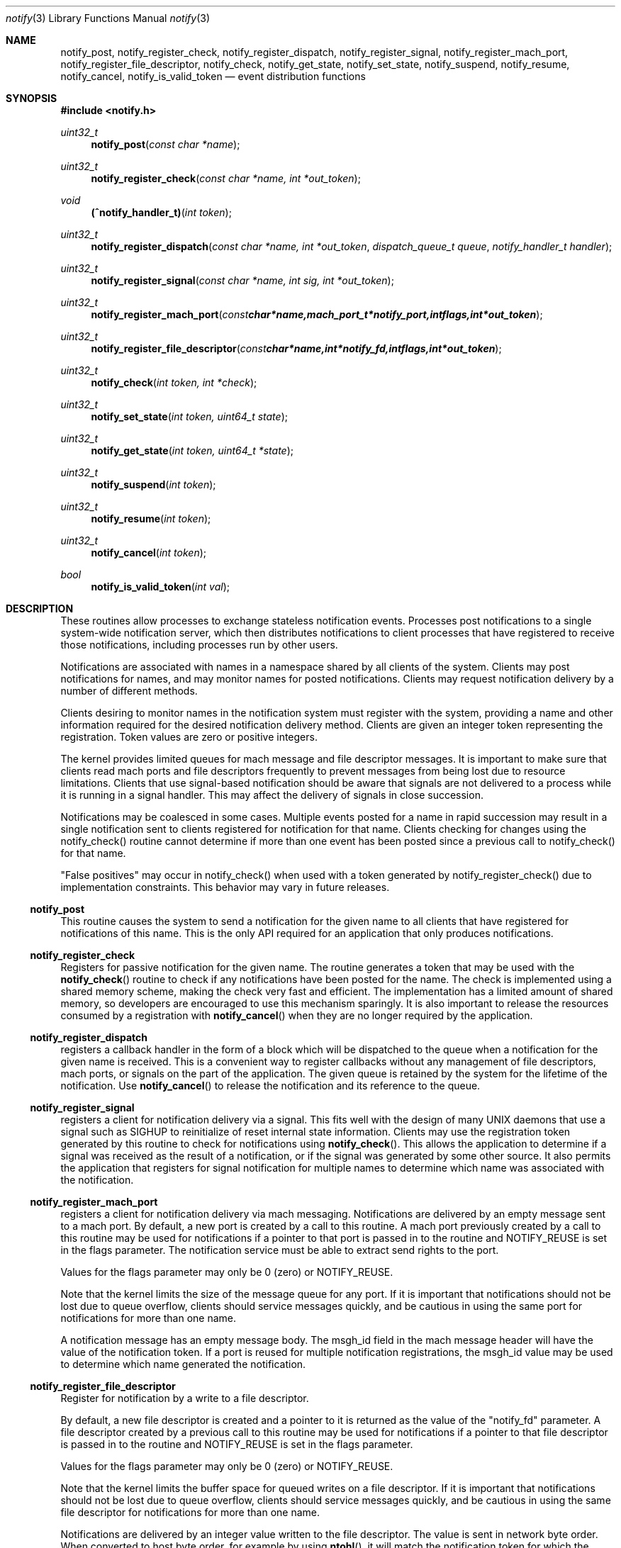 .\" Copyright (c) 2003-2014 Apple Inc. All rights reserved.
.\"
.\" @APPLE_LICENSE_HEADER_START@
.\"
.\" Portions Copyright (c) 2003-2010 Apple Inc.  All Rights Reserved.
.\"
.\" This file contains Original Code and/or Modifications of Original Code
.\" as defined in and that are subject to the Apple Public Source License
.\" Version 2.0 (the 'License'). You may not use this file except in
.\" compliance with the License. Please obtain a copy of the License at
.\" http://www.opensource.apple.com/apsl/ and read it before using this
.\" file.
.\"
.\" The Original Code and all software distributed under the License are
.\" distributed on an 'AS IS' basis, WITHOUT WARRANTY OF ANY KIND, EITHER
.\" EXPRESS OR IMPLIED, AND APPLE HEREBY DISCLAIMS ALL SUCH WARRANTIES,
.\" INCLUDING WITHOUT LIMITATION, ANY WARRANTIES OF MERCHANTABILITY,
.\" FITNESS FOR A PARTICULAR PURPOSE, QUIET ENJOYMENT OR NON-INFRINGEMENT.
.\" Please see the License for the specific language governing rights and
.\" limitations under the License.
.\"
.\" @APPLE_LICENSE_HEADER_END@
.\"
.\"
.Dd September 3, 2008
.Dt notify 3
.Os "Mac OS X"
.Sh NAME
.Nm notify_post ,
.Nm notify_register_check ,
.Nm notify_register_dispatch ,
.Nm notify_register_signal ,
.Nm notify_register_mach_port ,
.Nm notify_register_file_descriptor ,
.Nm notify_check ,
.Nm notify_get_state ,
.Nm notify_set_state ,
.Nm notify_suspend ,
.Nm notify_resume ,
.Nm notify_cancel ,
.Nm notify_is_valid_token
.Nd event distribution functions
.Sh SYNOPSIS
.Fd #include <notify.h>
.Ft uint32_t
.Fn notify_post "const char *name"
.Ft uint32_t
.Fn notify_register_check "const char *name, int *out_token"
.Ft void
.Fn (^notify_handler_t) "int token"
.Ft uint32_t
.Fn notify_register_dispatch "const char *name, int *out_token" "dispatch_queue_t queue" "notify_handler_t handler"
.Ft uint32_t
.Fn notify_register_signal "const char *name, int sig, int *out_token"
.Ft uint32_t
.Fn notify_register_mach_port "const char *name, mach_port_t *notify_port, int flags, int *out_token"
.Ft uint32_t
.Fn notify_register_file_descriptor "const char *name, int *notify_fd, int flags, int *out_token"
.Ft uint32_t
.Fn notify_check "int token, int *check"
.Ft uint32_t
.Fn notify_set_state "int token, uint64_t state"
.Ft uint32_t
.Fn notify_get_state "int token, uint64_t *state"
.Ft uint32_t
.Fn notify_suspend "int token"
.Ft uint32_t
.Fn notify_resume "int token"
.Ft uint32_t
.Fn notify_cancel "int token"
.Ft bool
.Fn notify_is_valid_token "int val"
.Sh DESCRIPTION
These routines allow processes to exchange stateless notification events.
Processes post notifications to a single system-wide notification server,
which then distributes notifications to client processes that have
registered to receive those notifications, including processes run by
other users.
.Pp
Notifications are associated with names in a namespace shared by all 
clients of the system.
Clients may post notifications for names, and
may monitor names for posted notifications.
Clients may request
notification delivery by a number of different methods.
.Pp
Clients desiring to monitor names in the notification system must
register with the system, providing a name and other information
required for the desired notification delivery method.
Clients are
given an integer token representing the registration.
Token values are zero or positive integers.
.Pp
The kernel provides limited queues for mach message and file descriptor messages.
It is important to make sure that clients read mach ports and file descriptors frequently
to prevent messages from being lost due to resource limitations.
Clients that use signal-based notification should be aware that signals
are not delivered to a process while it is running in a signal handler.
This may affect the delivery of signals in close succession.
.Pp
Notifications may be coalesced in some cases.
Multiple events posted
for a name in rapid succession may result in a single notification sent
to clients registered for notification for that name.
Clients checking
for changes using the notify_check() routine cannot determine if
more than one event has been posted since a previous call to 
notify_check() for that name.
.Pp
"False positives" may occur in notify_check() when used with a token
generated by notify_register_check() due to implementation constraints.
This behavior may vary in future releases.
.Ss notify_post
This routine causes the system to send a notification for the given 
name to all clients that have registered for notifications of this name.
This is the only API required for an application that only produces
notifications. 
.Ss notify_register_check
Registers for passive notification for the given name.
The routine generates
a token that may be used with the
.Fn notify_check
routine to check if any notifications have been posted for the name.
The check is implemented using a shared memory scheme, making the check 
very fast and efficient.
The implementation has a limited amount
of shared memory, so developers are encouraged to use this mechanism
sparingly.
It is also important to release the resources consumed
by a registration with 
.Fn notify_cancel
when they are no longer required by the application.
.Ss notify_register_dispatch
registers a callback handler in the form of a block which will be
dispatched to the queue when a notification for the given name is
received.  This is a convenient way to register callbacks without any
management of file descriptors, mach ports, or signals on the part of
the application.  The given queue is retained by the system for the
lifetime of the notification.  Use
.Fn notify_cancel
to release the notification and its reference to the queue.
.Ss notify_register_signal
registers a client for notification delivery via a signal.
This fits
well with the design of many UNIX daemons that use a signal such as SIGHUP
to reinitialize of reset internal state information.
Clients may use the
registration token generated by this routine to check for notifications using
.Fn notify_check .
This allows the application to determine if a signal was received as the
result of a notification, or if the signal was generated by some other source.
It also permits the application that registers for signal notification for
multiple names to determine which name was associated with the notification.
.Ss notify_register_mach_port
registers a client for notification delivery via mach messaging.
Notifications are delivered by an empty message sent to a mach port.
By default, a new port is created by a call to this routine.
A mach port
previously created by a call to this routine may be used for notifications
if a pointer to that port is passed in to the routine and NOTIFY_REUSE is
set in the flags parameter.
The notification service must be able to extract
send rights to the port.
.Pp
Values for the flags parameter may only be 0 (zero) or NOTIFY_REUSE.
.Pp
Note that the kernel limits the size of the message queue for any port.
If it is important that notifications should not be lost due to queue
overflow, clients should service messages quickly, and be cautious in
using the same port for notifications for more than one name.
.Pp
A notification message has an empty message body.
The msgh_id field
in the mach message header will have the value of the notification
token.
If a port is reused for multiple notification registrations,
the msgh_id value may be used to determine which name generated
the notification.
.Ss notify_register_file_descriptor
Register for notification by a write to a file descriptor. 
.Pp
By default, a new file descriptor is created and a pointer to it
is returned as the value of the "notify_fd" parameter.
A file descriptor
created by a previous call to this routine may be used for notifications
if a pointer to that file descriptor is passed in to the routine and
NOTIFY_REUSE is set in the flags parameter.
.Pp
Values for the flags parameter may only be 0 (zero) or NOTIFY_REUSE.
.Pp
Note that the kernel limits the buffer space for queued writes on a
file descriptor.
If it is important that notifications should not be
lost due to queue overflow, clients should service messages quickly,
and be cautious in using the same file descriptor for notifications
for more than one name.
.Pp
Notifications are delivered by an integer value written to the
file descriptor.
The value is sent in network byte order.
When converted to host byte order, for example by using
.Fn ntohl ,
it will match the notification token
for which the notification was generated.
.Ss notify_check
Checks if any notifications have been posted for a name.
The output
parameter "check" is set to 0 for false, 1 for true.
A true indication is
returned the first time notify_check is called for a token.
Subsequent calls
give a true indication when notifications have been posted for the name
associated with the notification token.
.Pp
.Fn notify_check
may be used with any notification token produced by any of the notification
registration routines.
A fast check based on a shared memory implementation
is used when the token was generated by
.Fn notify_register_check .
Other tokens are checked by a call to the notification server.
.Ss notify_set_state
Set a 64-bit unsigned integer variable associated with a token.
.Pp
Each registered notification key has an associated 64-bit integer variable,
which may be set using this routine and examined using the
.Fn notify_get_state
routine.
The state variable is free to be used by clients of the notification API.
It may be used to synchronize state information between cooperating processes or threads.
(Available in Mac OS X 10.5 or later.)
.Ss notify_get_state
Get the 64-bit unsigned integer value associated with a token.
The default value of a state variable is zero.
(Available in Mac OS X 10.5 or later.)
.Ss notify_suspend
Suspends delivery of notifications for a notification token.
Any notifications corresponding to a token that are posted while it is suspended
will be coalesced, and pended until notifications are resumed using
.Fn notify_resume .
.Pp
Calls to
.Fn notify_suspend
may be nested.
Notifications will resume only when a matching number of calls are made to
.Fn notify_resume .
.Ss notify_resume
Removes one level of suspension for a token previously suspended by a call to
.Fn notify_suspend .
When resumed, notifications will be delivered normally.
A single notification will be generated if any notifications were pended while the token was suspended.
.Ss notify_cancel
Cancel notification and free resources associated with a notification
token.
Mach ports and file descriptor associated with a token are released
(deallocated or closed) when all registration tokens associated with 
the port or file descriptor have been cancelled.
.Pp
.Ss notify_is_valid_token
Determines if an integer value is valid for a current registration.
Negative integers are never valid.
A positive or zero value is valid if the current process has a registration associated with the given value.
.Sh NAMESPACE CONVENTIONS
Names in the namespace must be NULL-terminated.
Names should be encoded as UTF-8 strings.
.Pp
The namespace supported by the system is unstructured, but users of
this API are highly encouraged to follow the reverse-ICANN domain
name convention used for Java package names and for System Preferences
on Mac OS X.
For example, "com.mydomain.example.event".
.Pp
Apple reserves the portion
of the namespace prefixed by "com.apple.".
This policy is not 
enforced in the current implementation, but may be in the future.
.Pp
Names in the space "user.uid.UID", where UID is a numeric user ID number
are reserved for processes with that UID.
Names in this protected space may only be accessed or modified by processes
with the effective UID specified as the UID in the name.
The name "user.uid.UID" is protected for the given UID, as are any
names of the form "user.uid.UID.<sub-path>". 
In the latter case, the name must have a dot character following the UID.
.Pp
Third party developers are encouraged to choose a prefix for names
that will avoid conflicts in the shared namespace.
.Pp
The portion of the namespace prefixed by the string "self." is set aside
for private use by applications.
That is, each client may use that part
of the namespace for intra-process notifications.
These notifications 
are private to each individual process and are not propagated between
processes.
.Sh USAGE EXAMPLES
A notification producer.
.Pp
    #include <notify.h>
    ...
.Pp
    notify_post("com.eg.random.event");
.Pp
A client using notify_check() to determine when to invalidate a cache.
.Pp
    #include <stdio.h>
    #include <stdlib.h>
    #include <notify.h>
.Pp
    int
    main(int argc, char *argv[])
    {
        uint32_t status;
        int token, check;
.Pp
        status = notify_register_check("com.eg.update", &token);
        if (status != NOTIFY_STATUS_OK)
        {
           fprintf(stderr, "registration failed (%u)\\n", status);
           exit(status);
        }
.Pp
        build_my_cache();
.Pp
        ...
.Pp
        status = notify_check(token, &check);
        if ((status == NOTIFY_STATUS_OK) && (check != 0))
        {
           /* An update has occurred - invalidate the cache */
           reset_my_cache();
        }
.Pp
        ...
.Pp
A client using file descriptor notifications.
.Pp
    #include <stdio.h>
    #include <stdlib.h>
    #include <string.h>
    #include <errno.h>
    #include <sys/types.h>
    #include <sys/time.h>
    #include <unistd.h>
    #include <notify.h>
.Pp
    int
    main(int argc, char *argv[])
    {
        uint32_t status;
        int nf, rtoken, qtoken, t, ret;
        fd_set readfds;
.Pp
        status = notify_register_file_descriptor("com.eg.random.event",
           &nf, 0, &rtoken);
        if (status != NOTIFY_STATUS_OK)
        {
           fprintf(stderr, "registration failed (%u)\\n", status);
           exit(status);
        }
.Pp
        status = notify_register_file_descriptor("com.eg.random.quit",
            &nf, NOTIFY_REUSE, &qtoken);
        if (status != NOTIFY_STATUS_OK)
        {
           fprintf(stderr, "registration failed (%u)\\n", status);
           exit(status);
        }
.Pp
        FD_ZERO(&readfds);
        FD_SET(nf, &readfds);
.Pp
        for (;;)
        {
           ret = select(nf+1, &readfds, NULL, NULL, NULL);
           if (ret <= 0) continue;
           if (!FD_ISSET(nf, &readfds)) continue;
.Pp
           status = read(nf, &t, sizeof(int));
           if (status < 0)
           {
               perror("read");
               break;
           }
.Pp
           t = ntohl(t);
.Pp
           if (t == rtoken) printf("random event\\n");
           else if (t == qtoken) break;
        }
.Pp
        printf("shutting down\\n");
        notify_cancel(rtoken);
        notify_cancel(qtoken);
        exit(0);
    }
.Pp
A client using dispatch notifications.
.Pp
    #include <stdio.h>
    #include <stdlib.h>
    #include <notify.h>
    #include <dispatch/dispatch.h>
.Pp
    int
    main(void)
    {
        uint32_t status;
        int token;
.Pp
        status = notify_register_dispatch("com.eg.random.event", &token,
            dispatch_get_main_queue(), ^(int t) { 
                printf("com.eg.random.event received!\\n"); });
.Pp
        dispatch_main();
        exit(0);
    }
.Sh HISTORY
These functions first appeared in
Mac OS X 10.3.
.Sh SEE ALSO
.Xr ntohl 3 ,
.Xr read 2 ,
.Xr select 2 ,
.Xr signal 3
